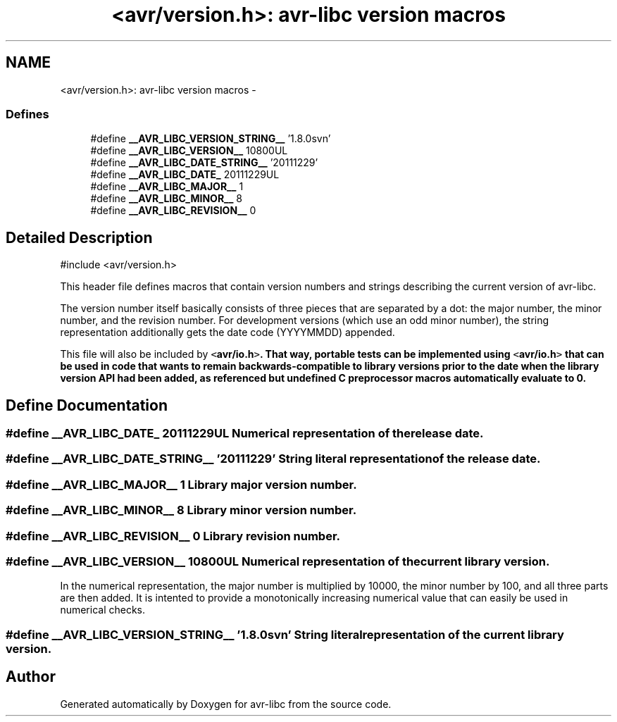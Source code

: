 .TH "<avr/version.h>: avr-libc version macros" 3 "13 Feb 2016" "Version 1.8.0svn" "avr-libc" \" -*- nroff -*-
.ad l
.nh
.SH NAME
<avr/version.h>: avr-libc version macros \- 
.SS "Defines"

.in +1c
.ti -1c
.RI "#define \fB__AVR_LIBC_VERSION_STRING__\fP   '1.8.0svn'"
.br
.ti -1c
.RI "#define \fB__AVR_LIBC_VERSION__\fP   10800UL"
.br
.ti -1c
.RI "#define \fB__AVR_LIBC_DATE_STRING__\fP   '20111229'"
.br
.ti -1c
.RI "#define \fB__AVR_LIBC_DATE_\fP   20111229UL"
.br
.ti -1c
.RI "#define \fB__AVR_LIBC_MAJOR__\fP   1"
.br
.ti -1c
.RI "#define \fB__AVR_LIBC_MINOR__\fP   8"
.br
.ti -1c
.RI "#define \fB__AVR_LIBC_REVISION__\fP   0"
.br
.in -1c
.SH "Detailed Description"
.PP 
.PP
.nf
 #include <avr/version.h> 
.fi
.PP
.PP
This header file defines macros that contain version numbers and strings describing the current version of avr-libc.
.PP
The version number itself basically consists of three pieces that are separated by a dot: the major number, the minor number, and the revision number. For development versions (which use an odd minor number), the string representation additionally gets the date code (YYYYMMDD) appended.
.PP
This file will also be included by \fC<\fBavr/io.h\fP>\fP. That way, portable tests can be implemented using \fC<\fBavr/io.h\fP>\fP that can be used in code that wants to remain backwards-compatible to library versions prior to the date when the library version API had been added, as referenced but undefined C preprocessor macros automatically evaluate to 0. 
.SH "Define Documentation"
.PP 
.SS "#define __AVR_LIBC_DATE_   20111229UL"Numerical representation of the release date. 
.SS "#define __AVR_LIBC_DATE_STRING__   '20111229'"String literal representation of the release date. 
.SS "#define __AVR_LIBC_MAJOR__   1"Library major version number. 
.SS "#define __AVR_LIBC_MINOR__   8"Library minor version number. 
.SS "#define __AVR_LIBC_REVISION__   0"Library revision number. 
.SS "#define __AVR_LIBC_VERSION__   10800UL"Numerical representation of the current library version.
.PP
In the numerical representation, the major number is multiplied by 10000, the minor number by 100, and all three parts are then added. It is intented to provide a monotonically increasing numerical value that can easily be used in numerical checks. 
.SS "#define __AVR_LIBC_VERSION_STRING__   '1.8.0svn'"String literal representation of the current library version. 
.SH "Author"
.PP 
Generated automatically by Doxygen for avr-libc from the source code.
